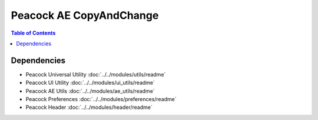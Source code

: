 Peacock AE CopyAndChange
-----------------------------

.. contents:: Table of Contents

~~~~~~~~~~~~
Dependencies
~~~~~~~~~~~~

* Peacock Universal Utility :doc:`../../modules/utils/readme`
* Peacock UI Utility :doc:`../../modules/ui_utils/readme`
* Peacock AE Utils :doc:`../../modules/ae_utils/readme`
* Peacock Preferences :doc:`../../modules/preferences/readme`
* Peacock Header :doc:`../../modules/header/readme`

